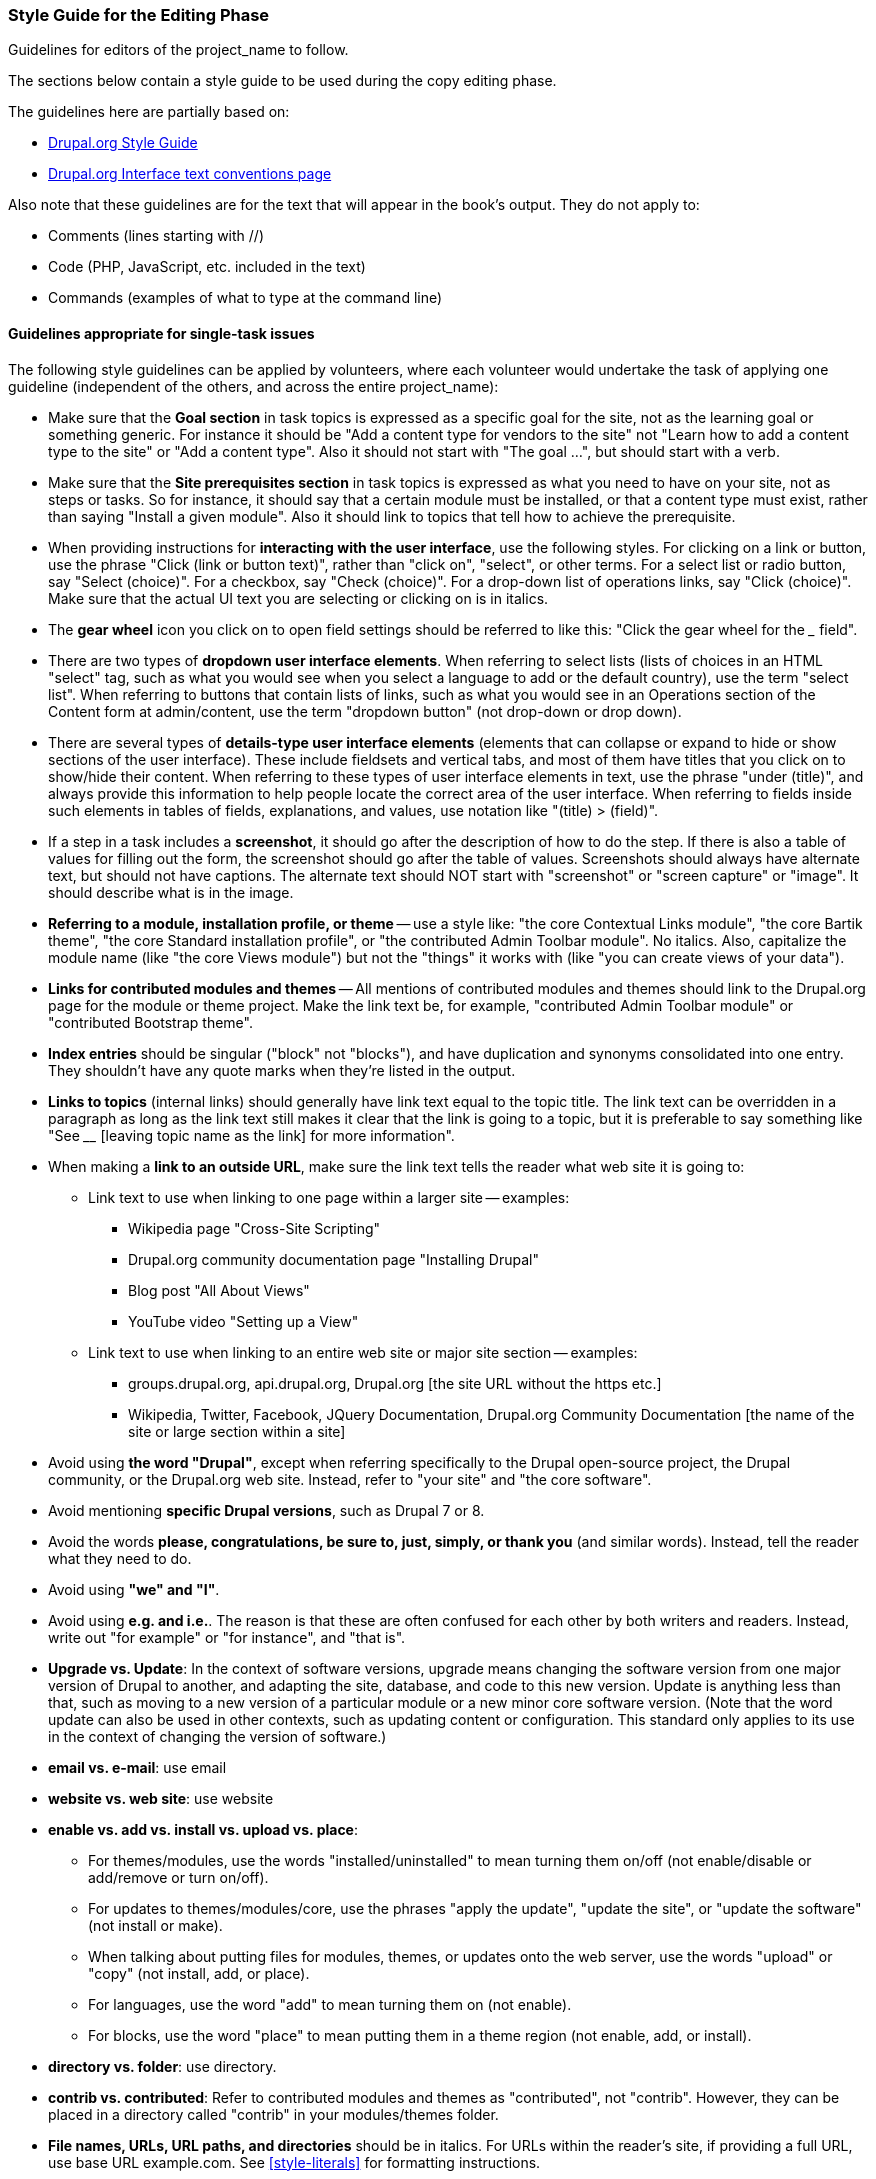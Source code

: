 [[guidelines-editing]]
=== Style Guide for the Editing Phase

[role="summary"]
Guidelines for editors of the project_name to follow.

The sections below contain a style guide to be used during the copy editing
phase.

The guidelines here are partially based on:

* https://www.drupal.org/style-guide/content[Drupal.org Style Guide]
* https://www.drupal.org/node/604342[Drupal.org Interface text conventions page]

Also note that these guidelines are for the text that will appear in the book's
output. They do not apply to:

* Comments (lines starting with //)
* Code (PHP, JavaScript, etc. included in the text)
* Commands (examples of what to type at the command line)

[[guidelines-editing-tasks]]
==== Guidelines appropriate for single-task issues

The following style guidelines can be applied by volunteers, where each
volunteer would undertake the task of applying one guideline (independent of the
others, and across the entire project_name):

* Make sure that the *Goal section* in task topics is expressed as a specific
goal for the site, not as the learning goal or something generic. For instance
it should be "Add a content type for vendors to the site" not "Learn how to add
a content type to the site" or "Add a content type". Also it should not start
with "The goal ...", but should start with a verb.

* Make sure that the *Site prerequisites section* in task topics is expressed as
what you need to have on your site, not as steps or tasks. So for instance, it
should say that a certain module must be installed, or that a content type
must exist, rather than saying "Install a given module". Also it should link
to topics that tell how to achieve the prerequisite.

* When providing instructions for *interacting with the user interface*, use the
following styles. For clicking on a link or button, use the phrase "Click (link
or button text)", rather than "click on", "select", or other terms. For a
select list or radio button, say "Select (choice)". For a checkbox, say
"Check (choice)". For a drop-down list of operations links, say "Click
(choice)". Make sure that the actual UI text you are selecting or
clicking on is in italics.

* The *gear wheel* icon you click on to open field settings should be referred
to like this: "Click the gear wheel for the ___ field".

* There are two types of *dropdown user interface elements*. When referring to
select lists (lists of choices in an HTML "select" tag, such as what you would
see when you select a language to add or the default country), use the term
"select list". When referring to buttons that contain lists of links, such as
what you would see in an Operations section of the Content form at
admin/content, use the term "dropdown button" (not drop-down or drop down).

* There are several types of *details-type user interface elements* (elements
that can collapse or expand to hide or show sections of the user
interface). These include fieldsets and vertical tabs, and most of them have
titles that you click on to show/hide their content. When referring to these
types of user interface elements in text, use the phrase "under (title)", and
always provide this information to help people locate the correct area of the
user interface. When referring to fields inside such elements in tables of
fields, explanations, and values, use notation like "(title) > (field)".

* If a step in a task includes a *screenshot*, it should go after the
description of how to do the step. If there is also a table of values for
filling out the form, the screenshot should go after the table of
values. Screenshots should always have alternate text, but should not have
captions. The alternate text should NOT start with "screenshot" or "screen
capture" or "image". It should describe what is in the image.

* *Referring to a module, installation profile, or theme* -- use a style like:
"the core Contextual Links module", "the core Bartik theme",
"the core Standard installation profile", or "the contributed Admin Toolbar
module". No italics. Also, capitalize the module name (like "the core Views
module") but not the "things" it works with (like "you can create views of your
data").

* *Links for contributed modules and themes* -- All mentions of contributed
modules and themes should link to the Drupal.org page for the module or theme
project. Make the link text be, for example, "contributed Admin Toolbar module"
or "contributed Bootstrap theme".

* *Index entries* should be singular ("block" not "blocks"), and have
duplication and synonyms consolidated into one entry. They shouldn't have any
quote marks when they're listed in the output.

* *Links to topics* (internal links) should generally have link text equal to
the topic title. The link text can be overridden in a paragraph as long as the
link text still makes it clear that the link is going to a topic, but it is
preferable to say something like "See ____ [leaving topic name as the link] for
more information".

* When making a *link to an outside URL*, make sure the link text tells the
reader what web site it is going to:

** Link text to use when linking to one page within a larger site -- examples:

*** Wikipedia page "Cross-Site Scripting"
*** Drupal.org community documentation page "Installing Drupal"
*** Blog post "All About Views"
*** YouTube video "Setting up a View"

** Link text to use when linking to an entire web site or major site section --
examples:

*** groups.drupal.org, api.drupal.org, Drupal.org [the site URL without the
https etc.]

*** Wikipedia, Twitter, Facebook, JQuery Documentation, Drupal.org Community
Documentation [the name of the site or large section within a site]

* Avoid using *the word "Drupal"*, except when referring specifically to the
Drupal open-source project, the Drupal community, or the Drupal.org web
site. Instead, refer to "your site" and "the core software".

* Avoid mentioning *specific Drupal versions*, such as Drupal 7 or 8.

* Avoid the words *please, congratulations, be sure to, just, simply, or
thank you* (and similar words). Instead, tell the reader what they need to do.

* Avoid using *"we" and "I"*.

* Avoid using *e.g. and i.e.*. The reason is that these are often confused
for each other by both writers and readers. Instead, write out "for example" or
"for instance", and "that is".

* *Upgrade vs. Update*: In the context of software versions, upgrade means
changing the software version from one major version of Drupal to another, and
adapting the site, database, and code to this new version. Update is anything
less than that, such as moving to a new version of a particular module or a new
minor core software version. (Note that the word update can also be used in
other contexts, such as updating content or configuration. This standard only
applies to its use in the context of changing the version of software.)

* *email vs. e-mail*: use email

* *website vs. web site*: use website

* *enable vs. add vs. install vs. upload vs. place*:
 ** For themes/modules, use the words "installed/uninstalled" to mean
    turning them on/off (not enable/disable or add/remove or turn on/off).
 ** For updates to themes/modules/core, use the phrases "apply the update",
    "update the site", or "update the software" (not install or make).
 ** When talking about putting files for modules, themes, or updates onto the
    web server, use the words "upload" or "copy" (not install, add, or place).
 ** For languages, use the word "add" to mean turning them on (not enable).
 ** For blocks, use the word "place" to mean putting them in a theme region
    (not enable, add, or install).

* *directory vs. folder*: use directory.

* *contrib vs. contributed*: Refer to contributed modules and themes as
"contributed", not "contrib". However, they can be placed in a directory
called "contrib" in your modules/themes folder.

* *File names, URLs, URL paths, and directories* should be in italics. For URLs
within the reader's site, if providing a full URL, use base URL example.com. See
<<style-literals>> for formatting instructions.

* *Commands typed at a command prompt* should be in monospace. See
<<style-literals>> for formatting instructions.

* Every *list* should be preceded by either a header or a colon ( : ). List
items that are sentences end in period ( . ); list items that are not
sentences do not end in period ( . ). Lists with only one item should be turned
into regular paragraphs.

* Use *double-quotes*, except for quotes-within-quotes.


[[guidelines-editing-overall]]
==== Guidelines not appropriate for single-task issues

The following guidelines should be applied by having a person or people edit
each topic so that it follows all of the guidelines:

* Generally, use standard *American English* (with standard American English
usage, spelling, and punctuation). For standard usage, see _The Elements of
Style_ (Strunk and White) and/or _The Chicago Manual of Style_. If you use a
spellchecker, make sure that it is set to American English (en-us).

* Write in *second person, active voice, and imperative mood* as much as
possible (aside from Site Prerequisites, which are passive voice). Examples:
Click the _Add new content_ link, your site.

* Use the *serial comma* for lists inside sentences. Example: apples, oranges,
and pears.

* When writing about *things you can see in the Drupal user interface*: use the
exact words that someone would see in the UI, with their exact capitalization,
and put the UI words in italic typeface. See <<style-literals>> for formatting
instructions.

* When writing about *text the user has entered*, such as names of content
types and fields, do not use italics. This applies even if when you are writing
about the item, you are describing what appears on a screen. Example: when
adding a field to a content type created earlier, don't put the name of the
content type in italics, even though it appears in the UI screen at that point.

* Follow the guidelines in <<good-writing>>.

* Follow the guidelines in <<guidelines-writing>>; these should have been
enforced during the writing phase.

* When introducing new terminology for the first time, put the term in italic
typeface, and define it in parentheses or in a regular sentence. Also make
sure the terms are in the glossary topic.


*Attributions*

Written/edited by
https://www.drupal.org/u/jhodgdon[Jennifer Hodgdon] and
https://www.drupal.org/u/eojthebrave[Joe Shindelar].
